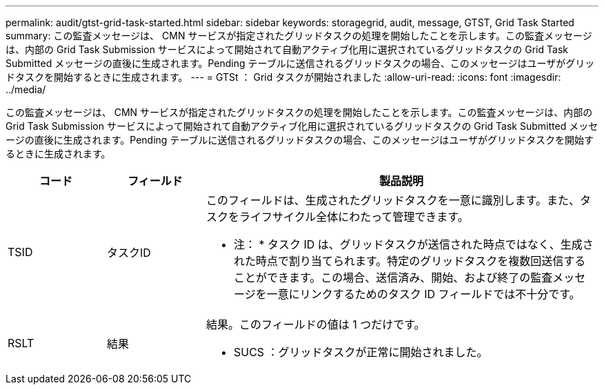---
permalink: audit/gtst-grid-task-started.html 
sidebar: sidebar 
keywords: storagegrid, audit, message, GTST, Grid Task Started 
summary: この監査メッセージは、 CMN サービスが指定されたグリッドタスクの処理を開始したことを示します。この監査メッセージは、内部の Grid Task Submission サービスによって開始されて自動アクティブ化用に選択されているグリッドタスクの Grid Task Submitted メッセージの直後に生成されます。Pending テーブルに送信されるグリッドタスクの場合、このメッセージはユーザがグリッドタスクを開始するときに生成されます。 
---
= GTSt ： Grid タスクが開始されました
:allow-uri-read: 
:icons: font
:imagesdir: ../media/


[role="lead"]
この監査メッセージは、 CMN サービスが指定されたグリッドタスクの処理を開始したことを示します。この監査メッセージは、内部の Grid Task Submission サービスによって開始されて自動アクティブ化用に選択されているグリッドタスクの Grid Task Submitted メッセージの直後に生成されます。Pending テーブルに送信されるグリッドタスクの場合、このメッセージはユーザがグリッドタスクを開始するときに生成されます。

[cols="1a,1a,4a"]
|===
| コード | フィールド | 製品説明 


 a| 
TSID
 a| 
タスクID
 a| 
このフィールドは、生成されたグリッドタスクを一意に識別します。また、タスクをライフサイクル全体にわたって管理できます。

* 注： * タスク ID は、グリッドタスクが送信された時点ではなく、生成された時点で割り当てられます。特定のグリッドタスクを複数回送信することができます。この場合、送信済み、開始、および終了の監査メッセージを一意にリンクするためのタスク ID フィールドでは不十分です。



 a| 
RSLT
 a| 
結果
 a| 
結果。このフィールドの値は 1 つだけです。

* SUCS ：グリッドタスクが正常に開始されました。


|===